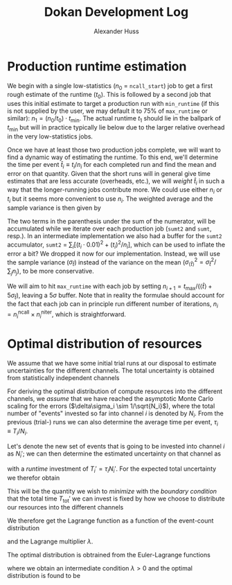 #+TITLE: Dokan Development Log
#+AUTHOR: Alexander Huss

* Production runtime estimation
We begin with a single low-statistics (\(n_0\) = ~ncall_start~) job to get a first rough estimate of the runtime (\(t_0\)).
This is followed by a second job that uses this initial estimate to target a production run with ~min_runtime~ (if this is not supplied by the user, we may default it to 75% of ~max_runtime~ or similar): \(n_1 = (n_0/t_0) \cdot t_\mathrm{min}\).
The actual runtime \(t_1\) should lie in the ballpark of \(t_\mathrm{min}\) but will in practice typically lie below due to the larger relative overhead in the very low-statistics jobs.

Once we have at least those two production jobs complete, we will want to find a dynamic way of estimating the runtime.
To this end, we'll determine the time per event \(\hat{t}_i \equiv t_i/n_i\) for each completed run and find the mean and error on that quantity.
Given that the short runs will in general give time estimates that are less accurate (overheads, etc.), we will /weight/ \(\hat{t}_i\) in such a way that the longer-running jobs contribute more. We could use either \(n_i\) or \(t_i\) but it seems more convenient to use \(n_i\).
The weighted average and the sample variance is then given by
\begin{align}
  \langle \hat{t} \rangle
  &= \frac{\sum_i \hat{t}_i n_i}{\sum_j n_j}
  =  \frac{\sum_i t_i}{\sum_j n_j}
  \, , \quad
  \langle \hat{t}^2 \rangle
  = \frac{\sum_i (\hat{t}_i)^2 n_i}{\sum_j n_j}
  =  \frac{\sum_i (t_i)^2 / n_i}{\sum_j n_j}
  \, , \\
  \sigma^2_{\hat{t}}
  &= \frac{\sum_i (\hat{t}_i - \langle \hat{t} \rangle)^2  n_i}{\sum_j n_j}
  = \langle \hat{t}^2 \rangle - \langle \hat{t} \rangle^2
  = \frac{\sum_i \Bigl( (t_i)^2 / n_i - t_i \Bigr)}{\sum_j n_j}
  \, .
\end{align}
The two terms in the parenthesis under the sum of the numerator, will be accumulated while we iterate over each production job (~sumt2~ and ~sumt~, resp.).
In an intermediate implementation we also had a buffer for the ~sumt2~ accumulator, ~sumt2~ = \(\sum_i [ (t_i \cdot 0.01)^2 + (t_i)^2 / n_i ]\), which can be used to inflate the error a bit?
We dropped it now for our implementation.
Instead, we will use the sample variance (\(\sigma_{\hat{t}}\)) instead of the variance on the mean (\(\sigma^2_{\langle\hat{t}\rangle} = \sigma^2_{\hat{t}} / \sum_j n_j\)), to be more conservative.

We will aim to hit ~max_runtime~ with each job by setting \( n_{i+1} = t_\mathrm{max} / (\langle\hat{t}\rangle + 5\sigma_{\hat{t}}) \), leaving a \(5\sigma\) buffer.
Note that in reality the formulae should account for the fact that each job can in principle run different number of iterations, \(n_i = n_i^\mathrm{ncall} \times n_i^\mathrm{niter}\), which is straightforward.

* Optimal distribution of resources
We assume that we have some initial trial runs at our disposal to estimate uncertainties for the different channels.
The total uncertainty is obtained from statistically independent channels
\begin{align}
  \delta\sigma_\mathrm{tot}
  &=
  \sqrt{\sum_{i\in\mathrm{chan}}\bigl(\delta\sigma_i\bigr)^2}
\end{align}
For deriving the optimal distribution of compute resources into the different channels, we /assume/ that we have reached the asymptotic Monte Carlo scaling for the errors (\(\delta\sigma_i \sim 1/\sqrt{N_i}\)), where the total number of "events" invested so far into channel \(i\) is denoted by \(N_i\).
From the previous (trial-) runs we can also determine the average time per event, \(\tau_i \equiv T_i / N_i\).

Let's denote the new set of events that is going to be invested into channel \(i\) as \(N_i'\); we can then determine the estimated uncertainty on that channel as
\begin{align}
  \delta\sigma_i'
  &=
  \frac{\sqrt{N_i}\;\delta\sigma_i}{\sqrt{N_i+N_i'}}
\end{align}
with a /runtime/ investment of \(T_i' = \tau_i N_i'\).
For the expected total uncertainty we therefor obtain
\begin{align}
  \bigl(\delta\sigma_\mathrm{tot}'\bigr)^2
  &=
  \sum_{i\in\mathrm{chan}} \bigl(\delta\sigma_i'\bigr)^2
  =
  \sum_{i\in\mathrm{chan}} \bigl(\delta\sigma_i\bigr)^2 \, \frac{N_i}{N_i+N_i'}
\end{align}
This will be the quantity we wish to /minimize/ with the /boundary condition/ that the total time \(T_\mathrm{tot}'\) we can invest is fixed by how we choose to distribute our resources into the different channels
\begin{align}
  T_\mathrm{tot}'
  &=
  \sum_{i\in\mathrm{chan}} T_i'
  =
  \sum_{i\in\mathrm{chan}} N_i' \, \tau_i
\end{align}
We therefore get the Lagrange function as a function of the event-count distribution
\begin{align}
  \mathcal{L}(\{N_i'\})
  &=
  \sum_{i\in\mathrm{chan}} \bigl(\delta\sigma_i\bigr)^2 \, \frac{N_i}{N_i+N_i'}
  - \lambda \biggl[ T_\mathrm{tot} - \sum_{i\in\mathrm{chan}} \tau_i \, N_i' \biggr]
\end{align}
and the Lagrange multiplier \(\lambda\).

The optimal distribution is obtrained from the Euler-Lagrange functions
\begin{align}
  \frac{\partial\mathcal{L}}{\partial N_i'} &= 0
  &\Rightarrow&&
  \bigl(\delta\sigma_i\bigr)^2 \, \frac{N_i}{\bigl(N_i+N_i'\bigr)^2}
  &= \lambda \tau_i
  \\
  \frac{\partial\mathcal{L}}{\partial\lambda} &= 0
  &\Rightarrow&&
   T_\mathrm{tot}
  &= \sum_{i\in\mathrm{chan}} \tau_i \, N_i'
\end{align}
where we obtain an intermediate condition \(\lambda > 0\) and the optimal distribution is found to be
\begin{align}
  N_i'
  &=
  \delta\sigma_i \sqrt{\frac{N_i}{\tau_i}} \, \frac{T_\mathrm{tot}+T_\mathrm{tot}'}{\sum_{i\in\mathrm{chan}}\delta\sigma_i\sqrt{T_i}} - N_i
\end{align}


